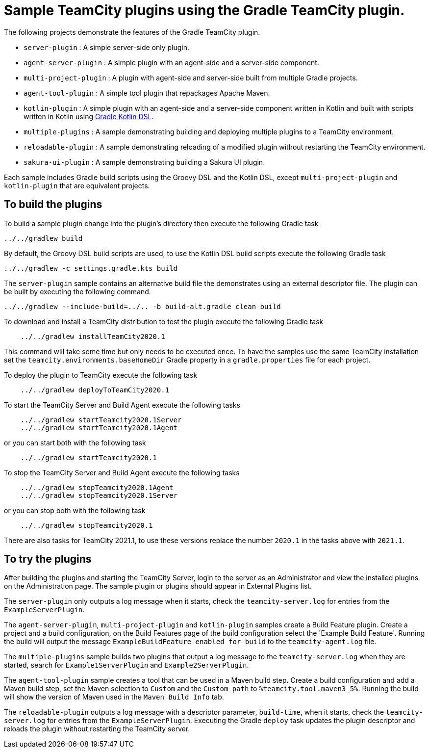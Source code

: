 :uri-gradle-kotlin: https://docs.gradle.org/current/userguide/kotlin_dsl.html
:teamcity-base-version: 2020.1
:teamcity-later-version: 2021.1

= Sample TeamCity plugins using the Gradle TeamCity plugin.

The following projects demonstrate the features of the Gradle TeamCity plugin.

* `server-plugin` : A simple server-side only plugin.
* `agent-server-plugin` : A simple plugin with an agent-side and a server-side component.
* `multi-project-plugin` : A plugin with agent-side and server-side built from multiple Gradle projects.
* `agent-tool-plugin` : A simple tool plugin that repackages Apache Maven.
* `kotlin-plugin` : A simple plugin with an agent-side and a server-side component written in Kotlin and built
with scripts written in Kotlin using {uri-gradle-kotlin}[Gradle Kotlin DSL].
* `multiple-plugins` : A sample demonstrating building and deploying multiple plugins to a TeamCity environment.
* `reloadable-plugin` : A sample demonstrating reloading of a modified plugin without restarting the TeamCity environment.
* `sakura-ui-plugin` : A sample demonstrating building a Sakura UI plugin.

Each sample includes Gradle build scripts using the Groovy DSL and the Kotlin DSL,
except `multi-project-plugin` and `kotlin-plugin` that are equivalent projects.

== To build the plugins

To build a sample plugin change into the plugin's directory then execute the following Gradle task

    ../../gradlew build

By default, the Groovy DSL build scripts are used, to use the Kotlin DSL build scripts execute the
following Gradle task

    ../../gradlew -c settings.gradle.kts build

The `server-plugin` sample contains an alternative build file the demonstrates using an external descriptor file.
The plugin can be built by executing the following command.

    ../../gradlew --include-build=../.. -b build-alt.gradle clean build

To download and install a TeamCity distribution to test the plugin execute the following Gradle task

[subs="attributes"]
----
    ../../gradlew installTeamCity{teamcity-base-version}
----

This command will take some time but only needs to be executed once. To have the samples use the same TeamCity
installation set the `teamcity.environments.baseHomeDir` Gradle property in a `gradle.properties` file for each
project.

To deploy the plugin to TeamCity execute the following task

[subs="attributes"]
----
    ../../gradlew deployToTeamCity{teamcity-base-version}
----

To start the TeamCity Server and Build Agent execute the following tasks

[subs="attributes"]
----
    ../../gradlew startTeamcity{teamcity-base-version}Server
    ../../gradlew startTeamcity{teamcity-base-version}Agent
----

or you can start both with the following task

[subs="attributes"]
----
    ../../gradlew startTeamcity{teamcity-base-version}
----

To stop the TeamCity Server and Build Agent execute the following tasks

[subs="attributes"]
----
    ../../gradlew stopTeamcity{teamcity-base-version}Agent
    ../../gradlew stopTeamcity{teamcity-base-version}Server
----

or you can stop both with the following task

[subs="attributes"]
----
    ../../gradlew stopTeamcity{teamcity-base-version}
----

There are also tasks for TeamCity {teamcity-later-version}, to use these versions replace the number `{teamcity-base-version}` in the tasks
above with `{teamcity-later-version}`.

== To try the plugins

After building the plugins and starting the TeamCity Server, login to the server as an Administrator and view the
installed plugins on the Administration page. The sample plugin or plugins should appear in External Plugins list.

The `server-plugin` only outputs a log message when it starts, check the `teamcity-server.log` for entries from the
`ExampleServerPlugin`.

The `agent-server-plugin`, `multi-project-plugin` and `kotlin-plugin` samples create a Build Feature plugin.
Create a project and a build configuration, on the Build Features page of the build configuration select the
'Example Build Feature'. Running the build will output the message `ExampleBuildFeature enabled for build` to
the `teamcity-agent.log` file.

The `multiple-plugins` sample builds two plugins that output a log message to the `teamcity-server.log` when they
are started, search for `Example1ServerPlugin` and `Example2ServerPlugin`.

The `agent-tool-plugin` sample creates a tool that can be used in a Maven build step. Create a build configuration
and add a Maven build step, set the Maven selection to `Custom` and the `Custom path` to `%teamcity.tool.maven3_5%`.
Running the build will show the version of Maven used in the `Maven Build Info` tab.

The `reloadable-plugin` outputs a log message with a descriptor parameter, `build-time`, when it starts, check
the `teamcity-server.log` for entries from the `ExampleServerPlugin`. Executing the Gradle `deploy` task updates
the plugin descriptor and reloads the plugin without restarting the TeamCity server.
